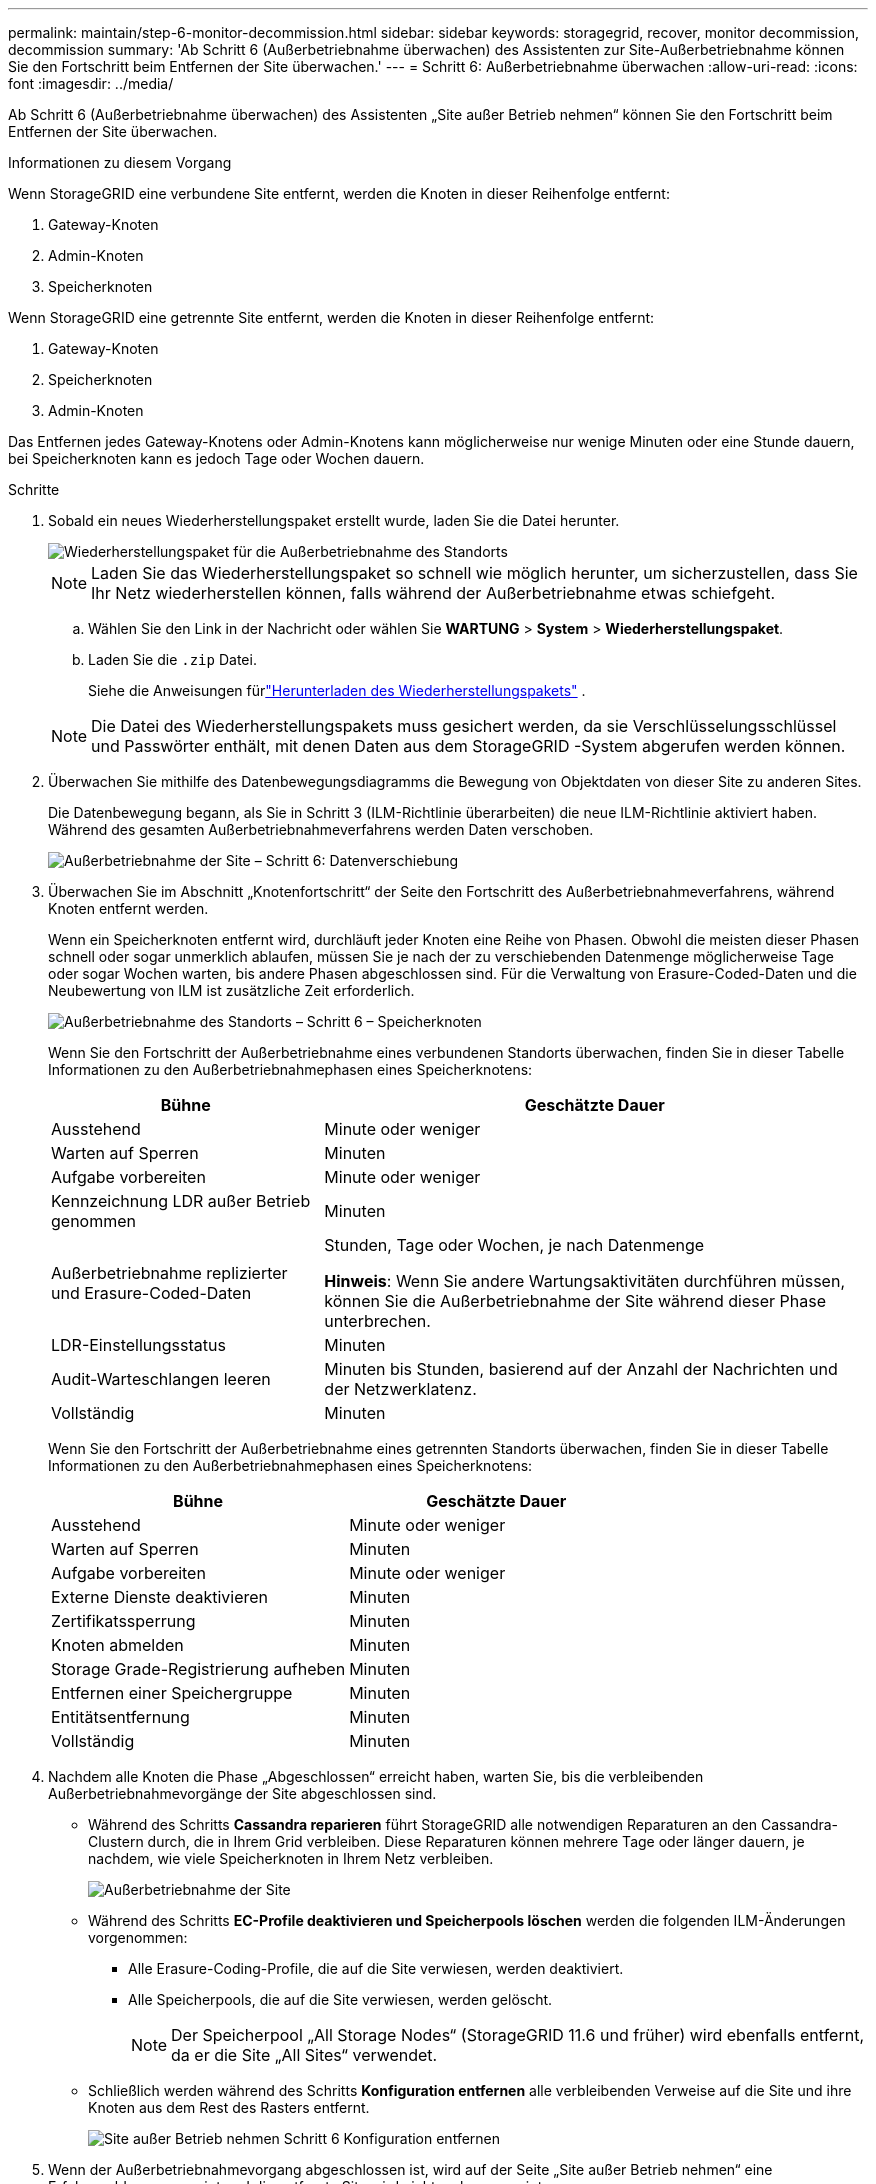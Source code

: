 ---
permalink: maintain/step-6-monitor-decommission.html 
sidebar: sidebar 
keywords: storagegrid, recover, monitor decommission, decommission 
summary: 'Ab Schritt 6 (Außerbetriebnahme überwachen) des Assistenten zur Site-Außerbetriebnahme können Sie den Fortschritt beim Entfernen der Site überwachen.' 
---
= Schritt 6: Außerbetriebnahme überwachen
:allow-uri-read: 
:icons: font
:imagesdir: ../media/


[role="lead"]
Ab Schritt 6 (Außerbetriebnahme überwachen) des Assistenten „Site außer Betrieb nehmen“ können Sie den Fortschritt beim Entfernen der Site überwachen.

.Informationen zu diesem Vorgang
Wenn StorageGRID eine verbundene Site entfernt, werden die Knoten in dieser Reihenfolge entfernt:

. Gateway-Knoten
. Admin-Knoten
. Speicherknoten


Wenn StorageGRID eine getrennte Site entfernt, werden die Knoten in dieser Reihenfolge entfernt:

. Gateway-Knoten
. Speicherknoten
. Admin-Knoten


Das Entfernen jedes Gateway-Knotens oder Admin-Knotens kann möglicherweise nur wenige Minuten oder eine Stunde dauern, bei Speicherknoten kann es jedoch Tage oder Wochen dauern.

.Schritte
. Sobald ein neues Wiederherstellungspaket erstellt wurde, laden Sie die Datei herunter.
+
image::../media/decommission_site_step_6_recovery_package.png[Wiederherstellungspaket für die Außerbetriebnahme des Standorts, Schritt 6]

+

NOTE: Laden Sie das Wiederherstellungspaket so schnell wie möglich herunter, um sicherzustellen, dass Sie Ihr Netz wiederherstellen können, falls während der Außerbetriebnahme etwas schiefgeht.

+
.. Wählen Sie den Link in der Nachricht oder wählen Sie *WARTUNG* > *System* > *Wiederherstellungspaket*.
.. Laden Sie die `.zip` Datei.
+
Siehe die Anweisungen fürlink:downloading-recovery-package.html["Herunterladen des Wiederherstellungspakets"] .



+

NOTE: Die Datei des Wiederherstellungspakets muss gesichert werden, da sie Verschlüsselungsschlüssel und Passwörter enthält, mit denen Daten aus dem StorageGRID -System abgerufen werden können.

. Überwachen Sie mithilfe des Datenbewegungsdiagramms die Bewegung von Objektdaten von dieser Site zu anderen Sites.
+
Die Datenbewegung begann, als Sie in Schritt 3 (ILM-Richtlinie überarbeiten) die neue ILM-Richtlinie aktiviert haben.  Während des gesamten Außerbetriebnahmeverfahrens werden Daten verschoben.

+
image::../media/decommission_site_step_6_data_movement.png[Außerbetriebnahme der Site – Schritt 6: Datenverschiebung]

. Überwachen Sie im Abschnitt „Knotenfortschritt“ der Seite den Fortschritt des Außerbetriebnahmeverfahrens, während Knoten entfernt werden.
+
Wenn ein Speicherknoten entfernt wird, durchläuft jeder Knoten eine Reihe von Phasen.  Obwohl die meisten dieser Phasen schnell oder sogar unmerklich ablaufen, müssen Sie je nach der zu verschiebenden Datenmenge möglicherweise Tage oder sogar Wochen warten, bis andere Phasen abgeschlossen sind.  Für die Verwaltung von Erasure-Coded-Daten und die Neubewertung von ILM ist zusätzliche Zeit erforderlich.

+
image::../media/decommission_site_step_6_storage_node.png[Außerbetriebnahme des Standorts – Schritt 6 – Speicherknoten]

+
Wenn Sie den Fortschritt der Außerbetriebnahme eines verbundenen Standorts überwachen, finden Sie in dieser Tabelle Informationen zu den Außerbetriebnahmephasen eines Speicherknotens:

+
[cols="1a,2a"]
|===
| Bühne | Geschätzte Dauer 


 a| 
Ausstehend
 a| 
Minute oder weniger



 a| 
Warten auf Sperren
 a| 
Minuten



 a| 
Aufgabe vorbereiten
 a| 
Minute oder weniger



 a| 
Kennzeichnung LDR außer Betrieb genommen
 a| 
Minuten



 a| 
Außerbetriebnahme replizierter und Erasure-Coded-Daten
 a| 
Stunden, Tage oder Wochen, je nach Datenmenge

*Hinweis*: Wenn Sie andere Wartungsaktivitäten durchführen müssen, können Sie die Außerbetriebnahme der Site während dieser Phase unterbrechen.



 a| 
LDR-Einstellungsstatus
 a| 
Minuten



 a| 
Audit-Warteschlangen leeren
 a| 
Minuten bis Stunden, basierend auf der Anzahl der Nachrichten und der Netzwerklatenz.



 a| 
Vollständig
 a| 
Minuten

|===
+
Wenn Sie den Fortschritt der Außerbetriebnahme eines getrennten Standorts überwachen, finden Sie in dieser Tabelle Informationen zu den Außerbetriebnahmephasen eines Speicherknotens:

+
[cols="1a,1a"]
|===
| Bühne | Geschätzte Dauer 


 a| 
Ausstehend
 a| 
Minute oder weniger



 a| 
Warten auf Sperren
 a| 
Minuten



 a| 
Aufgabe vorbereiten
 a| 
Minute oder weniger



 a| 
Externe Dienste deaktivieren
 a| 
Minuten



 a| 
Zertifikatssperrung
 a| 
Minuten



 a| 
Knoten abmelden
 a| 
Minuten



 a| 
Storage Grade-Registrierung aufheben
 a| 
Minuten



 a| 
Entfernen einer Speichergruppe
 a| 
Minuten



 a| 
Entitätsentfernung
 a| 
Minuten



 a| 
Vollständig
 a| 
Minuten

|===
. Nachdem alle Knoten die Phase „Abgeschlossen“ erreicht haben, warten Sie, bis die verbleibenden Außerbetriebnahmevorgänge der Site abgeschlossen sind.
+
** Während des Schritts *Cassandra reparieren* führt StorageGRID alle notwendigen Reparaturen an den Cassandra-Clustern durch, die in Ihrem Grid verbleiben.  Diese Reparaturen können mehrere Tage oder länger dauern, je nachdem, wie viele Speicherknoten in Ihrem Netz verbleiben.
+
image::../media/decommission_site_step_6_repair_cassandra.png[Außerbetriebnahme der Site, Schritt 6: Cassandra reparieren]

** Während des Schritts *EC-Profile deaktivieren und Speicherpools löschen* werden die folgenden ILM-Änderungen vorgenommen:
+
*** Alle Erasure-Coding-Profile, die auf die Site verwiesen, werden deaktiviert.
*** Alle Speicherpools, die auf die Site verwiesen, werden gelöscht.
+

NOTE: Der Speicherpool „All Storage Nodes“ (StorageGRID 11.6 und früher) wird ebenfalls entfernt, da er die Site „All Sites“ verwendet.



** Schließlich werden während des Schritts *Konfiguration entfernen* alle verbleibenden Verweise auf die Site und ihre Knoten aus dem Rest des Rasters entfernt.
+
image::../media/decommission_site_step_6_remove_configuration.png[Site außer Betrieb nehmen Schritt 6 Konfiguration entfernen]



. Wenn der Außerbetriebnahmevorgang abgeschlossen ist, wird auf der Seite „Site außer Betrieb nehmen“ eine Erfolgsmeldung angezeigt und die entfernte Site wird nicht mehr angezeigt.
+
image::../media/decommission_site_success_message.png[Meldung zur erfolgreichen Außerbetriebnahme der Site]



.Nach Abschluss
Führen Sie diese Aufgaben aus, nachdem Sie das Verfahren zur Außerbetriebnahme der Site abgeschlossen haben:

* Stellen Sie sicher, dass die Laufwerke aller Speicherknoten am stillgelegten Standort gelöscht werden.  Verwenden Sie ein handelsübliches Tool oder einen Dienst zum Löschen von Daten, um Daten dauerhaft und sicher von den Laufwerken zu entfernen.
* Wenn die Site einen oder mehrere Admin-Knoten umfasst und Single Sign-On (SSO) für Ihr StorageGRID -System aktiviert ist, entfernen Sie alle Vertrauensstellungen der vertrauenden Seite für die Site aus Active Directory Federation Services (AD FS).
* Nachdem die Knoten im Rahmen der Außerbetriebnahme der verbundenen Site automatisch und ordnungsgemäß ausgeschaltet wurden, entfernen Sie die zugehörigen virtuellen Maschinen.

